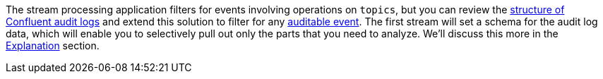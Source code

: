 The stream processing application filters for events involving operations on `topics`, but you can review the link:https://docs.confluent.io/platform/current/security/audit-logs/audit-logs-concepts.html#audit-log-content[structure of Confluent audit logs] and extend this solution to filter for any link:https://docs.confluent.io/platform/current/security/audit-logs/audit-logs-concepts.html#auditable-events[auditable event].
The first stream will set a schema for the audit log data, which will enable you to selectively pull out only the parts that you need to analyze. We'll discuss this more in the link:#explanation[Explanation] section.
